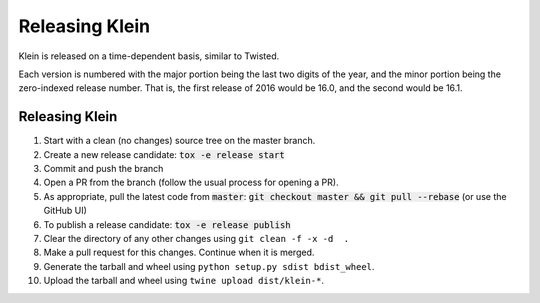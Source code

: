 ===============
Releasing Klein
===============

Klein is released on a time-dependent basis, similar to Twisted.

Each version is numbered with the major portion being the last two digits of the year, and the minor portion being the zero-indexed release number.
That is, the first release of 2016 would be 16.0, and the second would be 16.1.


Releasing Klein
---------------

#. Start with a clean (no changes) source tree on the master branch.
#. Create a new release candidate: :code:`tox -e release start`
#. Commit and push the branch
#. Open a PR from the branch (follow the usual process for opening a PR).
#. As appropriate, pull the latest code from :code:`master`: :code:`git checkout master && git pull --rebase` (or use the GitHub UI)
#. To publish a release candidate: :code:`tox -e release publish`

#. Clear the directory of any other changes using ``git clean -f -x -d  .``
#. Make a pull request for this changes.
   Continue when it is merged.
#. Generate the tarball and wheel using ``python setup.py sdist bdist_wheel``.
#. Upload the tarball and wheel using ``twine upload dist/klein-*``.
